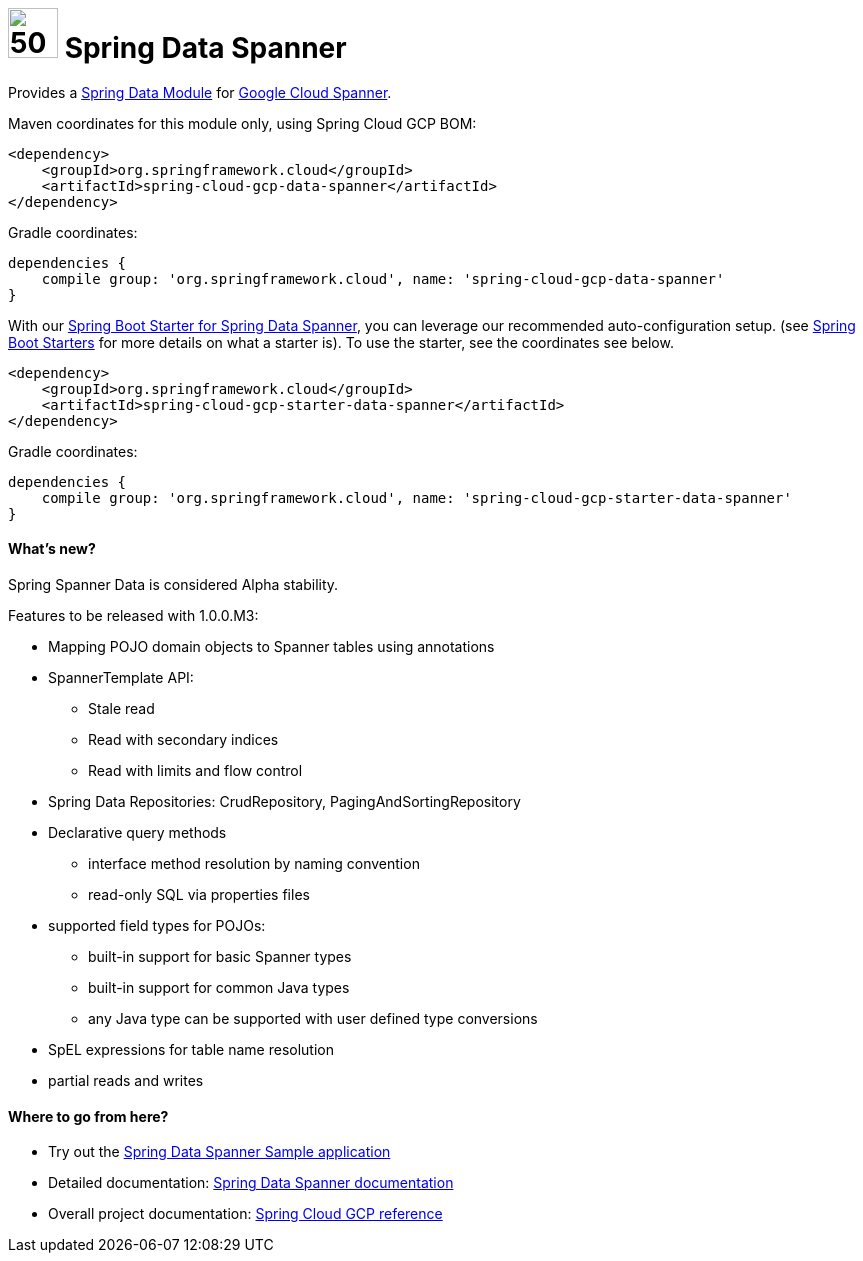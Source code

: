 :ext-relative: adoc

= image:spanner-logo.png[50,50] Spring Data Spanner

Provides a http://projects.spring.io/spring-data/[Spring Data Module] for https://cloud.google.com/spanner/[Google Cloud Spanner].

Maven coordinates for this module only, using Spring Cloud GCP BOM:

[source,xml]
----
<dependency>
    <groupId>org.springframework.cloud</groupId>
    <artifactId>spring-cloud-gcp-data-spanner</artifactId>
</dependency>
----

Gradle coordinates:

[source]
----
dependencies {
    compile group: 'org.springframework.cloud', name: 'spring-cloud-gcp-data-spanner'
}
----

With our link:../spring-cloud-gcp-starters/spring-cloud-gcp-starter-data-spanner[Spring Boot Starter for Spring Data Spanner], you can leverage our recommended auto-configuration setup. (see https://docs.spring.io/spring-boot/docs/current/reference/htmlsingle/#using-boot-starter[Spring Boot Starters] for more details on what a starter is).
To use the starter, see the coordinates see below.

[source,xml]
----
<dependency>
    <groupId>org.springframework.cloud</groupId>
    <artifactId>spring-cloud-gcp-starter-data-spanner</artifactId>
</dependency>
----

Gradle coordinates:

[source]
----
dependencies {
    compile group: 'org.springframework.cloud', name: 'spring-cloud-gcp-starter-data-spanner'
}
----

==== What's new?

Spring Spanner Data is considered Alpha stability.

Features to be released with 1.0.0.M3:

- Mapping POJO domain objects to Spanner tables using annotations
- SpannerTemplate API:
   ** Stale read
   ** Read with secondary indices
   ** Read with limits and flow control
- Spring Data Repositories: CrudRepository, PagingAndSortingRepository
- Declarative query methods
   ** interface method resolution by naming convention
   ** read-only SQL via properties files
- supported field types for POJOs:
   ** built-in support for basic Spanner types
   ** built-in support for common Java types
   ** any Java type can be supported with user defined type conversions
- SpEL expressions for table name resolution
- partial reads and writes


====  Where to go from here?

* Try out the link:../spring-cloud-gcp-samples/spring-cloud-gcp-data-spanner-sample[Spring Data Spanner Sample application]
* Detailed documentation: link:../docs/src/main/asciidoc/spanner.adoc[Spring Data Spanner documentation]
* Overall project documentation: https://cloud.spring.io/spring-cloud-gcp[Spring Cloud GCP reference]


